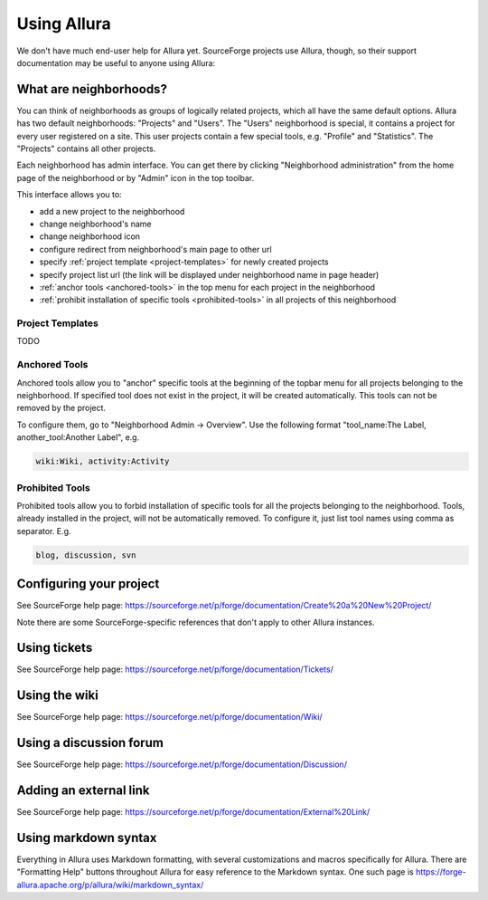 ..     Licensed to the Apache Software Foundation (ASF) under one
       or more contributor license agreements.  See the NOTICE file
       distributed with this work for additional information
       regarding copyright ownership.  The ASF licenses this file
       to you under the Apache License, Version 2.0 (the
       "License"); you may not use this file except in compliance
       with the License.  You may obtain a copy of the License at

         http://www.apache.org/licenses/LICENSE-2.0

       Unless required by applicable law or agreed to in writing,
       software distributed under the License is distributed on an
       "AS IS" BASIS, WITHOUT WARRANTIES OR CONDITIONS OF ANY
       KIND, either express or implied.  See the License for the
       specific language governing permissions and limitations
       under the License.

************
Using Allura
************


We don't have much end-user help for Allura yet.  SourceForge projects use Allura,
though, so their support documentation may be useful to anyone using Allura:

.. _what-are-neighborhoods:

What are neighborhoods?
-----------------------

You can think of neighborhoods as groups of logically related projects, which all have the same default options. Allura has two default neighborhoods: "Projects" and "Users". The "Users" neighborhood is special, it contains a project for every user registered on a site. This user projects contain a few special tools, e.g. "Profile" and "Statistics".   The "Projects" contains all other projects.

Each neighborhood has admin interface. You can get there by clicking "Neighborhood administration" from the home page of the neighborhood or by "Admin" icon in the top toolbar.

This interface allows you to:

- add a new project to the neighborhood
- change neighborhood's name
- change neighborhood icon
- configure redirect from neighborhood's main page to other url
- specify :ref:`project template <project-templates>` for newly created projects
- specify project list url (the link will be displayed under neighborhood name in page header)
- :ref:`anchor tools <anchored-tools>` in the top menu for each project in the neighborhood
- :ref:`prohibit installation of specific tools <prohibited-tools>` in all projects of this neighborhood

.. _project-templates:

Project Templates
^^^^^^^^^^^^^^^^^

TODO

.. _anchored-tools:

Anchored Tools
^^^^^^^^^^^^^^

Anchored tools allow you to "anchor" specific tools at the beginning of the topbar menu for all projects belonging to the neighborhood.  If specified tool does not exist in the project, it will be created automatically.  This tools can not be removed by the project.

To configure them, go to "Neighborhood Admin -> Overview".  Use the following
format "tool_name:The Label, another_tool:Another Label", e.g.

.. code-block:: text

    wiki:Wiki, activity:Activity


.. _prohibited-tools:

Prohibited Tools
^^^^^^^^^^^^^^^^

Prohibited tools allow you to forbid installation of specific tools for all the projects belonging to the neighborhood. Tools, already installed in the project, will not be automatically removed. To configure it, just list tool names using comma as separator. E.g.

.. code-block:: text

  blog, discussion, svn


Configuring your project
------------------------

See SourceForge help page: https://sourceforge.net/p/forge/documentation/Create%20a%20New%20Project/

Note there are some SourceForge-specific references that don't apply to other Allura instances.


Using tickets
-------------

See SourceForge help page: https://sourceforge.net/p/forge/documentation/Tickets/


Using the wiki
--------------

See SourceForge help page: https://sourceforge.net/p/forge/documentation/Wiki/


Using a discussion forum
------------------------

See SourceForge help page: https://sourceforge.net/p/forge/documentation/Discussion/


Adding an external link
-----------------------

See SourceForge help page: https://sourceforge.net/p/forge/documentation/External%20Link/


Using markdown syntax
---------------------

Everything in Allura uses Markdown formatting, with several customizations and macros
specifically for Allura.  There are "Formatting Help" buttons throughout Allura for
easy reference to the Markdown syntax.  One such page is https://forge-allura.apache.org/p/allura/wiki/markdown_syntax/
